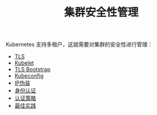 #+TITLE: 集群安全性管理
#+HTML_HEAD: <link rel="stylesheet" type="text/css" href="../../css/main.css" />
#+HTML_LINK_UP: ../application/application.html
#+HTML_LINK_HOME: ../manual.html
#+OPTIONS: num:nil timestamp:nil ^:nil

Kubernetes 支持多租户，这就需要对集群的安全性进行管理：
+ [[file:tls.org][TLS]]
+ [[file:kubelet.org][Kubelet]]
+ [[file:tls_bootstrap.org][TLS Bootstrap]]
+ [[file:kubeconfig.org][Kubeconfig]]
+ [[file:ip_masq.org][IP伪装]]
+ [[file:authentication.org][身份认证]]
+ [[file:strategy.org][认证策略]]
+ [[file:best_practise.org][最佳实践]]
